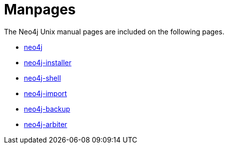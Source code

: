 [appendix]
[[manpages]]
Manpages
========

The Neo4j Unix manual pages are included on the following pages.

* <<neo4j-manpage,neo4j>>
* <<neo4j-installer-manpage,neo4j-installer>>
* <<shell-manpage,neo4j-shell>>
* <<neo4j-import-manpage,neo4j-import>>
* <<neo4j-backup-manpage,neo4j-backup>>
* <<neo4j-arbiter-manpage,neo4j-arbiter>>


:leveloffset: 1

[subs="none"]
++++++++++++++++++++++++++++++++++++++
<xi:include xmlns:xi="http://www.w3.org/2001/XInclude" href="neo4j.1.xml"></xi:include> 
<xi:include xmlns:xi="http://www.w3.org/2001/XInclude" href="neo4j-installer.1.xml"></xi:include> 
<xi:include xmlns:xi="http://www.w3.org/2001/XInclude" href="neo4j-shell.1.xml"></xi:include> 
<xi:include xmlns:xi="http://www.w3.org/2001/XInclude" href="neo4j-import.1.xml"></xi:include> 
<xi:include xmlns:xi="http://www.w3.org/2001/XInclude" href="neo4j-backup.1.xml"></xi:include> 
<xi:include xmlns:xi="http://www.w3.org/2001/XInclude" href="neo4j-arbiter.1.xml"></xi:include>
++++++++++++++++++++++++++++++++++++++

